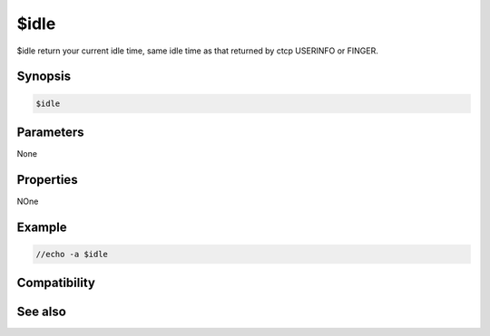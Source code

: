 $idle
=====

$idle return your current idle time, same idle time as that returned by ctcp USERINFO or FINGER.

Synopsis
--------

.. code:: text

    $idle

Parameters
----------

None

Properties
----------

.. list-table::
    :widths: 15 85
    :header-rows: 1

    * - Property
      - Description
NOne

Example
-------

.. code:: text

    //echo -a $idle

Compatibility
-------------

.. compatibility:: 4.7

See also
--------

.. hlist::
    :columns: 4

    * :doc:`/resetidle </commands/resetidle>`
